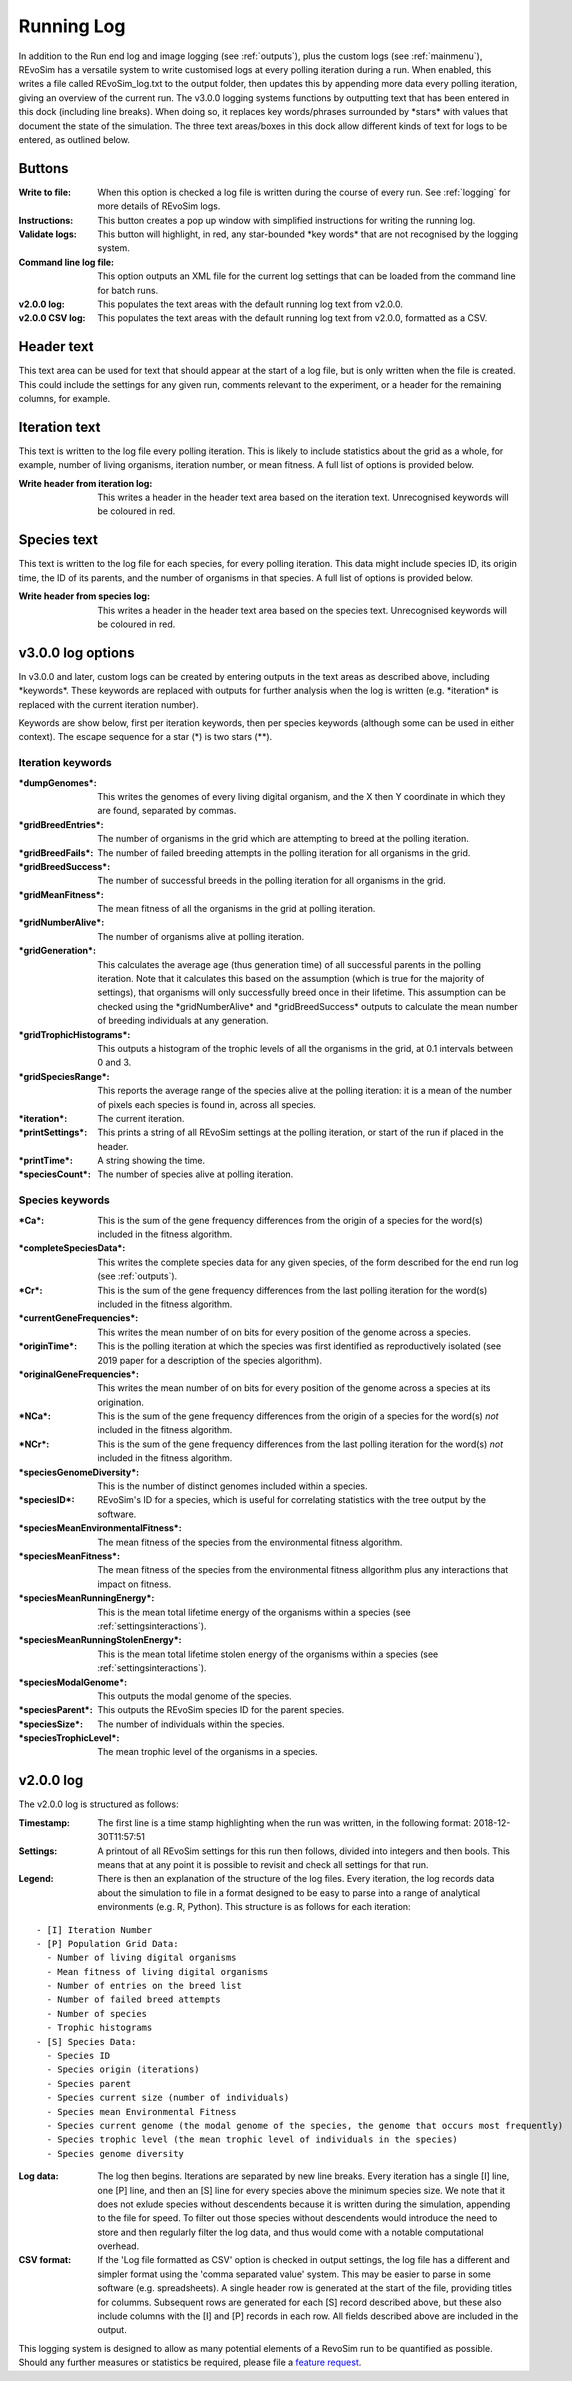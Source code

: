 .. _logging:

Running Log
===========

In addition to the Run end log and image logging (see :ref:`outputs`), plus the custom logs (see :ref:`mainmenu`), REvoSim has a versatile system to write customised logs at every polling iteration during a run. When enabled, this writes a file called REvoSim_log.txt to the output folder, then updates this by appending more data every polling iteration, giving an overview of the current run. The v3.0.0 logging systems functions by outputting text that has been entered in this dock (including line breaks). When doing so, it replaces key words/phrases surrounded by \*stars\* with values that document the state of the simulation. The three text areas/boxes in this dock allow different kinds of text for logs to be entered, as outlined below.

Buttons
-------

:Write to file: When this option is checked a log file is written during the course of every run. See :ref:`logging` for more details of REvoSim logs.

:Instructions: This button creates a pop up window with simplified instructions for writing the running log. 

:Validate logs: This button will highlight, in red, any star-bounded \*key words\* that are not recognised by the logging system. 

:Command line log file: This option outputs an XML file for the current log settings that can be loaded from the command line for batch runs. 

:v2.0.0 log: This populates the text areas with the default running log text from v2.0.0.

:v2.0.0 CSV log: This populates the text areas with the default running log text from v2.0.0, formatted as a CSV.

Header text
-----------

This text area can be used for text that should appear at the start of a log file, but is only written when the file is created. This could include the settings for any given run, comments relevant to the experiment, or a header for the remaining columns, for example.

Iteration text
--------------

This text is written to the log file every polling iteration. This is likely to include statistics about the grid as a whole, for example, number of living organisms, iteration number, or mean fitness. A full list of options is provided below. 

:Write header from iteration log: This writes a header in the header text area based on the iteration text. Unrecognised keywords will be coloured in red.

Species text
------------

This text is written to the log file for each species, for every polling iteration. This data might include species ID, its origin time, the ID of its parents, and the number of organisms in that species.  A full list of options is provided below. 

:Write header from species log: This writes a header in the header text area based on the species text. Unrecognised keywords will be coloured in red.

v3.0.0 log options
------------------

In v3.0.0 and later, custom logs can be created by entering outputs in the text areas as described above, including \*keywords\*. These keywords are replaced with outputs for further analysis when the log is written (e.g. \*iteration\* is replaced with the current iteration number). 

Keywords are show below, first per iteration keywords, then per species keywords (although some can be used in either context). The escape sequence for a star (\*) is two stars (\*\*).

Iteration keywords
~~~~~~~~~~~~~~~~~~

:\*dumpGenomes\*: This writes the genomes of every living digital organism, and the X then Y coordinate in which they are found, separated by commas.
:\*gridBreedEntries\*: The number of organisms in the grid which are attempting to breed at the polling iteration.
:\*gridBreedFails\*: The number of failed breeding attempts in the polling iteration for all organisms in the grid.
:\*gridBreedSuccess\*: The number of successful breeds in the polling iteration for all organisms in the grid.
:\*gridMeanFitness\*: The mean fitness of all the organisms in the grid at polling iteration.
:\*gridNumberAlive\*: The number of organisms alive at polling iteration.
:\*gridGeneration\*: This calculates the average age (thus generation time) of all successful parents in the polling iteration. Note that it calculates this based on the assumption (which is true for the majority of settings), that organisms will only successfully breed once in their lifetime. This assumption can be checked using the \*gridNumberAlive\* and \*gridBreedSuccess\* outputs to calculate the mean number of breeding individuals at any generation.
:\*gridTrophicHistograms\*: This outputs a histogram of the trophic levels of all the organisms in the grid, at 0.1 intervals between 0 and 3.
:\*gridSpeciesRange\*: This reports the average range of the species alive at the polling iteration: it is a mean of the number of pixels each species is found in, across all species.
:\*iteration\*: The current iteration.
:\*printSettings\*: This prints a string of all REvoSim settings at the polling iteration, or start of the run if placed in the header.
:\*printTime\*: A string showing the time.
:\*speciesCount\*: The number of species alive at polling iteration.

Species keywords
~~~~~~~~~~~~~~~~

:\*Ca\*: This is the sum of the gene frequency differences from the origin of a species for the word(s) included in the fitness algorithm.
:\*completeSpeciesData\*: This writes the complete species data for any given species, of the form described for the end run log (see :ref:`outputs`).
:\*Cr\*: This is the sum of the gene frequency differences from the last polling iteration for the word(s) included in the fitness algorithm.
:\*currentGeneFrequencies\*: This writes the mean number of on bits for every position of the genome across a species.
:\*originTime\*: This is the polling iteration at which the species was first identified as reproductively isolated (see 2019 paper for a description of the species algorithm).
:\*originalGeneFrequencies\*: This writes the mean number of on bits for every position of the genome across a species at its origination.
:\*NCa\*:  This is the sum of the gene frequency differences from the origin of a species for the word(s) *not* included in the fitness algorithm.
:\*NCr\*: This is the sum of the gene frequency differences from the last polling iteration for the word(s) *not* included in the fitness algorithm.
:\*speciesGenomeDiversity\*: This is the number of distinct genomes included within a species.
:\*speciesID\*: REvoSim's ID for a species, which is useful for correlating statistics with the tree output by the software.
:\*speciesMeanEnvironmentalFitness\*: The mean fitness of the species from the environmental fitness algorithm.
:\*speciesMeanFitness\*: The mean fitness of the species from the environmental fitness allgorithm plus any interactions that impact on fitness.
:\*speciesMeanRunningEnergy\*: This is the mean total lifetime energy of the organisms within a species (see :ref:`settingsinteractions`).
:\*speciesMeanRunningStolenEnergy\*: This is the mean total lifetime stolen energy of the organisms within a species (see :ref:`settingsinteractions`).
:\*speciesModalGenome\*: This outputs the modal genome of the species.
:\*speciesParent\*: This outputs the REvoSim species ID for the parent species.
:\*speciesSize\*: The number of individuals within the species.
:\*speciesTrophicLevel\*: The mean trophic level of the organisms in a species.

v2.0.0 log
----------

The v2.0.0 log is structured as follows: 

:Timestamp: The first line is a time stamp highlighting when the run was written, in the following format: 2018-12-30T11:57:51
:Settings: A printout of all REvoSim settings for this run then follows, divided into integers and then bools. This means that at any point it is possible to revisit and check all settings for that run.
:Legend: There is then an explanation of the structure of the log files. Every iteration, the log records data about the simulation to file in a format designed to be easy to parse into a range of analytical environments (e.g. R, Python). This structure is as follows for each iteration:

::

  - [I] Iteration Number
  - [P] Population Grid Data:
    - Number of living digital organisms
    - Mean fitness of living digital organisms
    - Number of entries on the breed list
    - Number of failed breed attempts
    - Number of species
    - Trophic histograms
  - [S] Species Data:
    - Species ID
    - Species origin (iterations)
    - Species parent
    - Species current size (number of individuals)
    - Species mean Environmental Fitness
    - Species current genome (the modal genome of the species, the genome that occurs most frequently)
    - Species trophic level (the mean trophic level of individuals in the species)
    - Species genome diversity
  
:Log data: The log then begins. Iterations are separated by new line breaks. Every iteration has a single [I] line, one [P] line, and then an [S] line for every species above the minimum species size. We note that it does not exlude species without descendents because it is written during the simulation, appending to the file for speed. To filter out those species without descendents would introduce the need to store and then regularly filter the log data, and thus would come with a notable computational overhead.

:CSV format: If the 'Log file formatted as CSV' option is checked in output settings, the log file has a different and simpler format using the 'comma separated value' system. This may be easier to parse in some software (e.g. spreadsheets). A single header row is generated at the start of the file, providing titles for columms. Subsequent rows are generated for each [S] record described above, but these also include columns with the [I] and [P] records in each row. All fields described above are included in the output.

This logging system is designed to allow as many potential elements of a RevoSim run to be quantified as possible. Should any further measures or statistics be required, please file a `feature request <https://github.com/palaeoware/revosim/issues>`_.
